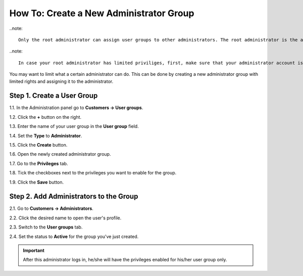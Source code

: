 ****************************************
How To: Create a New Administrator Group
****************************************

..note::

    Only the root administrator can assign user groups to other administrators. The root administrator is the administrator that is created by the system after the CS-Cart installation process is finished.

..note::

    In case your root administrator has limited priviliges, first, make sure that your administrator account isn't a part of any user group. Then check the ``cscart_users`` table in the database and make sure that the ``is_root`` field for your administrator account is set to **Y**.

You may want to limit what a certain administrator can do. This can be done by creating a new administrator group with limited rights and assigning it to the administrator.

===========================
Step 1. Create a User Group
===========================

1.1. In the Administration panel go to **Customers → User groups**.

1.2. Click the **+** button on the right.

1.3. Enter the name of your user group in the **User group** field.

1.4. Set the **Type** to **Administrator**.

1.5. Click the **Create** button.

.. image:: img/admin_group.png
    :align: center
    :alt: Specify the name and the type of the new user group.

1.6. Open the newly created administrator group.

1.7. Go to the **Privileges** tab. 

1.8. Tick the checkboxes next to the privileges you want to enable for the group.

1.9. Click the **Save** button.

.. image:: img/admin_privileges.png
    :align: center
    :alt: Set the privileges for the selected administrator group.

=======================================
Step 2. Add Administrators to the Group
=======================================

2.1. Go to **Customers → Administrators**.

2.2. Click the desired name to open the user's profile.

2.3. Switch to the **User groups** tab. 

2.4. Set the status to **Active** for the group you've just created.

.. important::

    After this administrator logs in, he/she will have the privileges enabled for his/her user group only.
